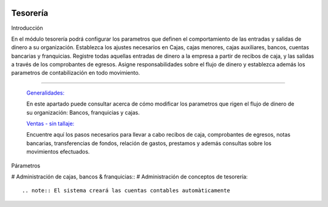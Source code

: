 .. image:: /images/logo_quality.png
   :align: center
   :scale: 10 %

Tesorería
=========

Introducción

En el módulo tesorería podrá configurar los parametros que definen el comportamiento de las entradas y salidas de dinero a su organización. Establezca los ajustes necesarios en Cajas, cajas menores, cajas auxiliares, bancos, cuentas bancarias y franquicias. Registre todas aquellas entradas de dinero a la empresa a partir de recibos de caja, y las salidas a través de los comprobantes de egresos. Asigne responsabilidades sobre el flujo de dinero y establezca además los parametros de contabilización en todo movimiento.

---------------------------------


  `Generalidades: <../tesoreria/generalidades/generalidades.html>`_ 


  En este apartado puede consultar acerca de cómo modificar los parametros que rigen el flujo de dinero de su organización: Bancos, franquicias y cajas.

  `Ventas - sin tallaje: <../tesoreria/ventas_standard.html>`_


  Encuentre aquí los pasos necesarios para llevar a cabo recibos de caja, comprobantes de egresos, notas bancarias, transferencias de fondos, relación de gastos, prestamos y además consultas sobre los movimientos efectuados.

  ..       /inventario/_inventario_tallaje



Párametros

# Administración de cajas, bancos & franquicias::
# Administración de conceptos de tesorería::

.. note:: El sistema creará las cuentas contables automàticamente